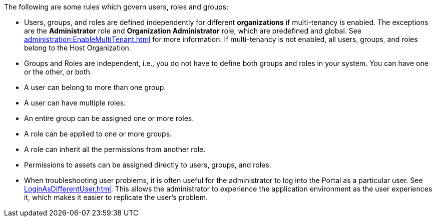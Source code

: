
The following are some rules which govern users, roles and groups:
[square]
* Users, groups, and roles are defined independently for different *organizations* if  multi-tenancy is enabled.  The exceptions are the *Administrator* role and *Organization Administrator* role, which are predefined and global. See xref:administration:EnableMultiTenant.adoc[] for more information.   If multi-tenancy is not enabled, all users, groups, and roles belong to the Host Organization.


* Groups and Roles are independent, i.e., you do not have to define both groups and roles in your system. You can have  one or the other, or both.



* A user can belong to more than one group.

* A user can have multiple roles.

* An entire group can be assigned one or more roles.

* A role can be applied to one or more groups.

* A role can inherit all the permissions from another role.

* Permissions to  assets  can be assigned directly to users, groups, and roles.

* When troubleshooting user problems, it is often useful for the administrator to log into the Portal as a particular user. See xref:LoginAsDifferentUser.adoc[]. This allows the administrator to experience the application environment as the user experiences it, which makes it easier to replicate the user’s problem.
